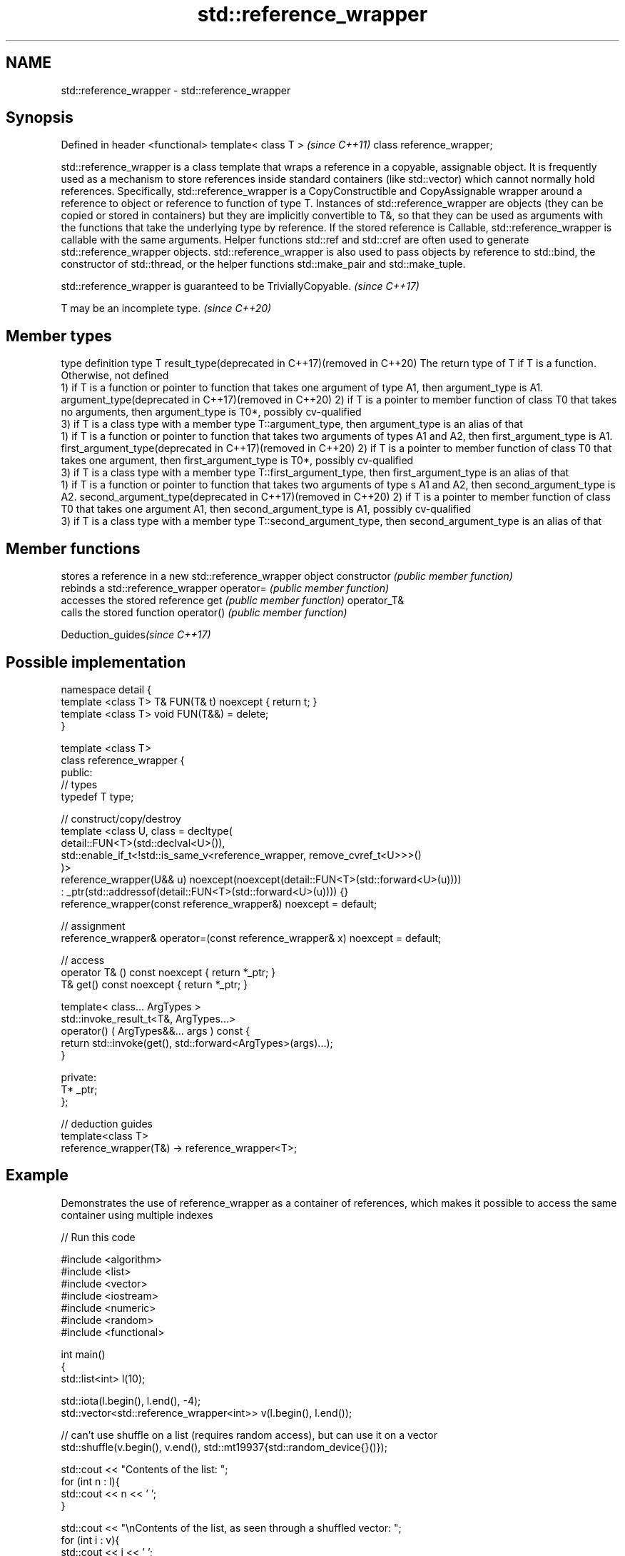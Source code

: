 .TH std::reference_wrapper 3 "2020.03.24" "http://cppreference.com" "C++ Standard Libary"
.SH NAME
std::reference_wrapper \- std::reference_wrapper

.SH Synopsis

Defined in header <functional>
template< class T >             \fI(since C++11)\fP
class reference_wrapper;

std::reference_wrapper is a class template that wraps a reference in a copyable, assignable object. It is frequently used as a mechanism to store references inside standard containers (like std::vector) which cannot normally hold references.
Specifically, std::reference_wrapper is a CopyConstructible and CopyAssignable wrapper around a reference to object or reference to function of type T. Instances of std::reference_wrapper are objects (they can be copied or stored in containers) but they are implicitly convertible to T&, so that they can be used as arguments with the functions that take the underlying type by reference.
If the stored reference is Callable, std::reference_wrapper is callable with the same arguments.
Helper functions std::ref and std::cref are often used to generate std::reference_wrapper objects.
std::reference_wrapper is also used to pass objects by reference to std::bind, the constructor of std::thread, or the helper functions std::make_pair and std::make_tuple.

std::reference_wrapper is guaranteed to be TriviallyCopyable. \fI(since C++17)\fP


T may be an incomplete type. \fI(since C++20)\fP


.SH Member types


type                                                        definition
type                                                        T
result_type(deprecated in C++17)(removed in C++20)          The return type of T if T is a function. Otherwise, not defined
                                                            1) if T is a function or pointer to function that takes one argument of type A1, then argument_type is A1.
argument_type(deprecated in C++17)(removed in C++20)        2) if T is a pointer to member function of class T0 that takes no arguments, then argument_type is T0*, possibly cv-qualified
                                                            3) if T is a class type with a member type T::argument_type, then argument_type is an alias of that
                                                            1) if T is a function or pointer to function that takes two arguments of types A1 and A2, then first_argument_type is A1.
first_argument_type(deprecated in C++17)(removed in C++20)  2) if T is a pointer to member function of class T0 that takes one argument, then first_argument_type is T0*, possibly cv-qualified
                                                            3) if T is a class type with a member type T::first_argument_type, then first_argument_type is an alias of that
                                                            1) if T is a function or pointer to function that takes two arguments of type s A1 and A2, then second_argument_type is A2.
second_argument_type(deprecated in C++17)(removed in C++20) 2) if T is a pointer to member function of class T0 that takes one argument A1, then second_argument_type is A1, possibly cv-qualified
                                                            3) if T is a class type with a member type T::second_argument_type, then second_argument_type is an alias of that


.SH Member functions


              stores a reference in a new std::reference_wrapper object
constructor   \fI(public member function)\fP
              rebinds a std::reference_wrapper
operator=     \fI(public member function)\fP
              accesses the stored reference
get           \fI(public member function)\fP
operator_T&
              calls the stored function
operator()    \fI(public member function)\fP


Deduction_guides\fI(since C++17)\fP


.SH Possible implementation



  namespace detail {
  template <class T> T& FUN(T& t) noexcept { return t; }
  template <class T> void FUN(T&&) = delete;
  }

  template <class T>
  class reference_wrapper {
  public:
    // types
    typedef T type;

    // construct/copy/destroy
    template <class U, class = decltype(
      detail::FUN<T>(std::declval<U>()),
      std::enable_if_t<!std::is_same_v<reference_wrapper, remove_cvref_t<U>>>()
    )>
    reference_wrapper(U&& u) noexcept(noexcept(detail::FUN<T>(std::forward<U>(u))))
      : _ptr(std::addressof(detail::FUN<T>(std::forward<U>(u)))) {}
    reference_wrapper(const reference_wrapper&) noexcept = default;

    // assignment
    reference_wrapper& operator=(const reference_wrapper& x) noexcept = default;

    // access
    operator T& () const noexcept { return *_ptr; }
    T& get() const noexcept { return *_ptr; }

    template< class... ArgTypes >
    std::invoke_result_t<T&, ArgTypes...>
      operator() ( ArgTypes&&... args ) const {
      return std::invoke(get(), std::forward<ArgTypes>(args)...);
    }

  private:
    T* _ptr;
  };

  // deduction guides
  template<class T>
  reference_wrapper(T&) -> reference_wrapper<T>;



.SH Example

Demonstrates the use of reference_wrapper as a container of references, which makes it possible to access the same container using multiple indexes

// Run this code

  #include <algorithm>
  #include <list>
  #include <vector>
  #include <iostream>
  #include <numeric>
  #include <random>
  #include <functional>

  int main()
  {
      std::list<int> l(10);

      std::iota(l.begin(), l.end(), -4);
      std::vector<std::reference_wrapper<int>> v(l.begin(), l.end());

      // can't use shuffle on a list (requires random access), but can use it on a vector
      std::shuffle(v.begin(), v.end(), std::mt19937{std::random_device{}()});

      std::cout << "Contents of the list: ";
      for (int n : l){
          std::cout << n << ' ';
      }

      std::cout << "\\nContents of the list, as seen through a shuffled vector: ";
      for (int i : v){
          std::cout << i << ' ';
      }

      std::cout << "\\n\\nDoubling the values in the initial list...\\n\\n";
      for (int& i : l) {
          i *= 2;
      }

      std::cout << "Contents of the list, as seen through a shuffled vector: ";
      for (int i : v){
         std::cout << i << ' ';
      }
  }

.SH Possible output:

  Contents of the list: -4 -3 -2 -1 0 1 2 3 4 5
  Contents of the list, as seen through a shuffled vector: -1 2 -2 1 5 0 3 -3 -4 4
  Doubling the values in the initial list...
  Contents of the list, as seen through a shuffled vector: -2 4 -4 2 10 0 6 -6 -8 8


.SH See also



ref
cref    creates a std::reference_wrapper with a type deduced from its argument
        \fI(function template)\fP
\fI(C++11)\fP
\fI(C++11)\fP

bind    binds one or more arguments to a function object
        \fI(function template)\fP
\fI(C++11)\fP




